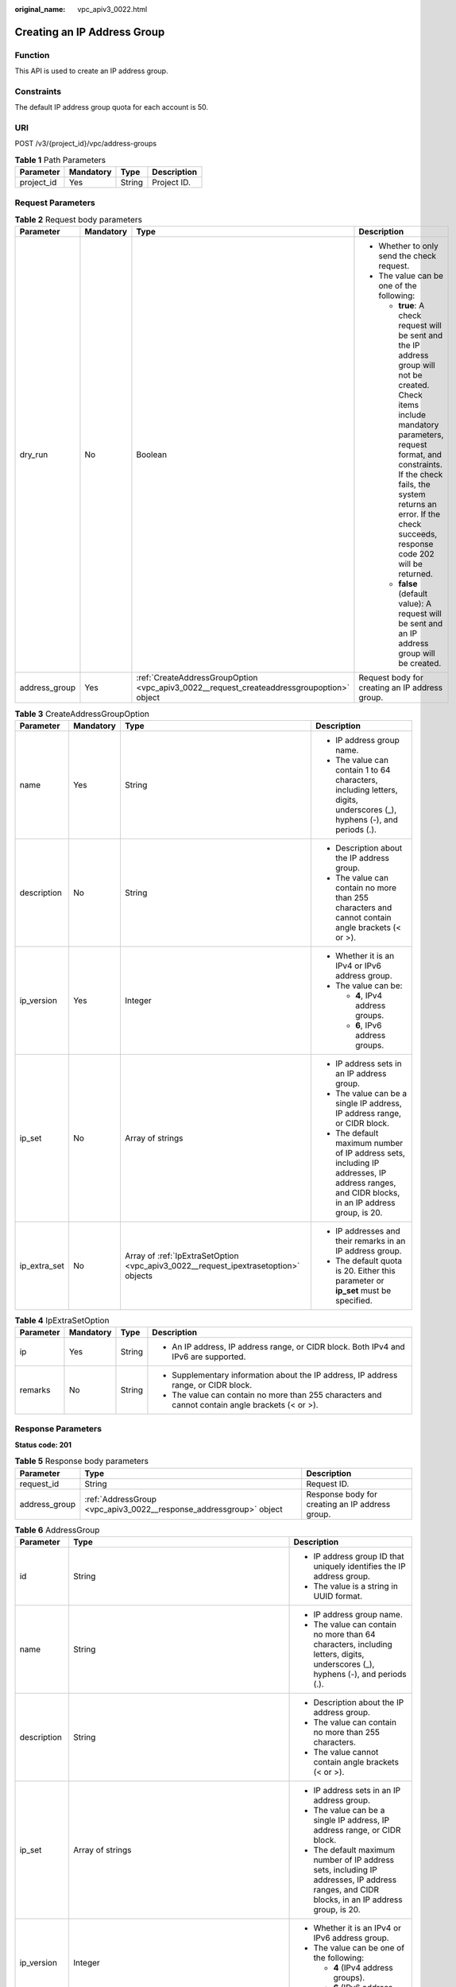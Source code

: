 :original_name: vpc_apiv3_0022.html

.. _vpc_apiv3_0022:

Creating an IP Address Group
============================

Function
--------

This API is used to create an IP address group.

Constraints
-----------

The default IP address group quota for each account is 50.

URI
---

POST /v3/{project_id}/vpc/address-groups

.. table:: **Table 1** Path Parameters

   ========== ========= ====== ===========
   Parameter  Mandatory Type   Description
   ========== ========= ====== ===========
   project_id Yes       String Project ID.
   ========== ========= ====== ===========

Request Parameters
------------------

.. table:: **Table 2** Request body parameters

   +-----------------+-----------------+-------------------------------------------------------------------------------------------+-----------------------------------------------------------------------------------------------------------------------------------------------------------------------------------------------------------------------------------------------------------------------------------+
   | Parameter       | Mandatory       | Type                                                                                      | Description                                                                                                                                                                                                                                                                       |
   +=================+=================+===========================================================================================+===================================================================================================================================================================================================================================================================================+
   | dry_run         | No              | Boolean                                                                                   | -  Whether to only send the check request.                                                                                                                                                                                                                                        |
   |                 |                 |                                                                                           |                                                                                                                                                                                                                                                                                   |
   |                 |                 |                                                                                           | -  The value can be one of the following:                                                                                                                                                                                                                                         |
   |                 |                 |                                                                                           |                                                                                                                                                                                                                                                                                   |
   |                 |                 |                                                                                           |    -  **true**: A check request will be sent and the IP address group will not be created. Check items include mandatory parameters, request format, and constraints. If the check fails, the system returns an error. If the check succeeds, response code 202 will be returned. |
   |                 |                 |                                                                                           |                                                                                                                                                                                                                                                                                   |
   |                 |                 |                                                                                           |    -  **false** (default value): A request will be sent and an IP address group will be created.                                                                                                                                                                                  |
   +-----------------+-----------------+-------------------------------------------------------------------------------------------+-----------------------------------------------------------------------------------------------------------------------------------------------------------------------------------------------------------------------------------------------------------------------------------+
   | address_group   | Yes             | :ref:`CreateAddressGroupOption <vpc_apiv3_0022__request_createaddressgroupoption>` object | Request body for creating an IP address group.                                                                                                                                                                                                                                    |
   +-----------------+-----------------+-------------------------------------------------------------------------------------------+-----------------------------------------------------------------------------------------------------------------------------------------------------------------------------------------------------------------------------------------------------------------------------------+

.. _vpc_apiv3_0022__request_createaddressgroupoption:

.. table:: **Table 3** CreateAddressGroupOption

   +-----------------+-----------------+-------------------------------------------------------------------------------------+----------------------------------------------------------------------------------------------------------------------------------------------+
   | Parameter       | Mandatory       | Type                                                                                | Description                                                                                                                                  |
   +=================+=================+=====================================================================================+==============================================================================================================================================+
   | name            | Yes             | String                                                                              | -  IP address group name.                                                                                                                    |
   |                 |                 |                                                                                     |                                                                                                                                              |
   |                 |                 |                                                                                     | -  The value can contain 1 to 64 characters, including letters, digits, underscores (_), hyphens (-), and periods (.).                       |
   +-----------------+-----------------+-------------------------------------------------------------------------------------+----------------------------------------------------------------------------------------------------------------------------------------------+
   | description     | No              | String                                                                              | -  Description about the IP address group.                                                                                                   |
   |                 |                 |                                                                                     |                                                                                                                                              |
   |                 |                 |                                                                                     | -  The value can contain no more than 255 characters and cannot contain angle brackets (< or >).                                             |
   +-----------------+-----------------+-------------------------------------------------------------------------------------+----------------------------------------------------------------------------------------------------------------------------------------------+
   | ip_version      | Yes             | Integer                                                                             | -  Whether it is an IPv4 or IPv6 address group.                                                                                              |
   |                 |                 |                                                                                     |                                                                                                                                              |
   |                 |                 |                                                                                     | -  The value can be:                                                                                                                         |
   |                 |                 |                                                                                     |                                                                                                                                              |
   |                 |                 |                                                                                     |    -  **4**, IPv4 address groups.                                                                                                            |
   |                 |                 |                                                                                     |                                                                                                                                              |
   |                 |                 |                                                                                     |    -  **6**, IPv6 address groups.                                                                                                            |
   +-----------------+-----------------+-------------------------------------------------------------------------------------+----------------------------------------------------------------------------------------------------------------------------------------------+
   | ip_set          | No              | Array of strings                                                                    | -  IP address sets in an IP address group.                                                                                                   |
   |                 |                 |                                                                                     |                                                                                                                                              |
   |                 |                 |                                                                                     | -  The value can be a single IP address, IP address range, or CIDR block.                                                                    |
   |                 |                 |                                                                                     |                                                                                                                                              |
   |                 |                 |                                                                                     | -  The default maximum number of IP address sets, including IP addresses, IP address ranges, and CIDR blocks, in an IP address group, is 20. |
   +-----------------+-----------------+-------------------------------------------------------------------------------------+----------------------------------------------------------------------------------------------------------------------------------------------+
   | ip_extra_set    | No              | Array of :ref:`IpExtraSetOption <vpc_apiv3_0022__request_ipextrasetoption>` objects | -  IP addresses and their remarks in an IP address group.                                                                                    |
   |                 |                 |                                                                                     |                                                                                                                                              |
   |                 |                 |                                                                                     | -  The default quota is 20. Either this parameter or **ip_set** must be specified.                                                           |
   +-----------------+-----------------+-------------------------------------------------------------------------------------+----------------------------------------------------------------------------------------------------------------------------------------------+

.. _vpc_apiv3_0022__request_ipextrasetoption:

.. table:: **Table 4** IpExtraSetOption

   +-----------------+-----------------+-----------------+--------------------------------------------------------------------------------------------------+
   | Parameter       | Mandatory       | Type            | Description                                                                                      |
   +=================+=================+=================+==================================================================================================+
   | ip              | Yes             | String          | -  An IP address, IP address range, or CIDR block. Both IPv4 and IPv6 are supported.             |
   +-----------------+-----------------+-----------------+--------------------------------------------------------------------------------------------------+
   | remarks         | No              | String          | -  Supplementary information about the IP address, IP address range, or CIDR block.              |
   |                 |                 |                 |                                                                                                  |
   |                 |                 |                 | -  The value can contain no more than 255 characters and cannot contain angle brackets (< or >). |
   +-----------------+-----------------+-----------------+--------------------------------------------------------------------------------------------------+

Response Parameters
-------------------

**Status code: 201**

.. table:: **Table 5** Response body parameters

   +---------------+--------------------------------------------------------------------+-------------------------------------------------+
   | Parameter     | Type                                                               | Description                                     |
   +===============+====================================================================+=================================================+
   | request_id    | String                                                             | Request ID.                                     |
   +---------------+--------------------------------------------------------------------+-------------------------------------------------+
   | address_group | :ref:`AddressGroup <vpc_apiv3_0022__response_addressgroup>` object | Response body for creating an IP address group. |
   +---------------+--------------------------------------------------------------------+-------------------------------------------------+

.. _vpc_apiv3_0022__response_addressgroup:

.. table:: **Table 6** AddressGroup

   +-----------------------+----------------------------------------------------------------------------------------------+----------------------------------------------------------------------------------------------------------------------------------------------+
   | Parameter             | Type                                                                                         | Description                                                                                                                                  |
   +=======================+==============================================================================================+==============================================================================================================================================+
   | id                    | String                                                                                       | -  IP address group ID that uniquely identifies the IP address group.                                                                        |
   |                       |                                                                                              |                                                                                                                                              |
   |                       |                                                                                              | -  The value is a string in UUID format.                                                                                                     |
   +-----------------------+----------------------------------------------------------------------------------------------+----------------------------------------------------------------------------------------------------------------------------------------------+
   | name                  | String                                                                                       | -  IP address group name.                                                                                                                    |
   |                       |                                                                                              |                                                                                                                                              |
   |                       |                                                                                              | -  The value can contain no more than 64 characters, including letters, digits, underscores (_), hyphens (-), and periods (.).               |
   +-----------------------+----------------------------------------------------------------------------------------------+----------------------------------------------------------------------------------------------------------------------------------------------+
   | description           | String                                                                                       | -  Description about the IP address group.                                                                                                   |
   |                       |                                                                                              |                                                                                                                                              |
   |                       |                                                                                              | -  The value can contain no more than 255 characters.                                                                                        |
   |                       |                                                                                              |                                                                                                                                              |
   |                       |                                                                                              | -  The value cannot contain angle brackets (< or >).                                                                                         |
   +-----------------------+----------------------------------------------------------------------------------------------+----------------------------------------------------------------------------------------------------------------------------------------------+
   | ip_set                | Array of strings                                                                             | -  IP address sets in an IP address group.                                                                                                   |
   |                       |                                                                                              |                                                                                                                                              |
   |                       |                                                                                              | -  The value can be a single IP address, IP address range, or CIDR block.                                                                    |
   |                       |                                                                                              |                                                                                                                                              |
   |                       |                                                                                              | -  The default maximum number of IP address sets, including IP addresses, IP address ranges, and CIDR blocks, in an IP address group, is 20. |
   +-----------------------+----------------------------------------------------------------------------------------------+----------------------------------------------------------------------------------------------------------------------------------------------+
   | ip_version            | Integer                                                                                      | -  Whether it is an IPv4 or IPv6 address group.                                                                                              |
   |                       |                                                                                              |                                                                                                                                              |
   |                       |                                                                                              | -  The value can be one of the following:                                                                                                    |
   |                       |                                                                                              |                                                                                                                                              |
   |                       |                                                                                              |    -  **4** (IPv4 address groups).                                                                                                           |
   |                       |                                                                                              |                                                                                                                                              |
   |                       |                                                                                              |    -  **6** (IPv6 address groups).                                                                                                           |
   +-----------------------+----------------------------------------------------------------------------------------------+----------------------------------------------------------------------------------------------------------------------------------------------+
   | created_at            | String                                                                                       | -  Time when the IP address group was created.                                                                                               |
   |                       |                                                                                              |                                                                                                                                              |
   |                       |                                                                                              | -  The value is a UTC time in the format of *yyyy-MM-ddTHH:mm:ss*, which is automatically generated by the system.                           |
   +-----------------------+----------------------------------------------------------------------------------------------+----------------------------------------------------------------------------------------------------------------------------------------------+
   | updated_at            | String                                                                                       | -  Time when the IP address group was last updated.                                                                                          |
   |                       |                                                                                              |                                                                                                                                              |
   |                       |                                                                                              | -  The value is a UTC time in the format of *yyyy-MM-ddTHH:mm:ss*, which is automatically generated by the system.                           |
   +-----------------------+----------------------------------------------------------------------------------------------+----------------------------------------------------------------------------------------------------------------------------------------------+
   | tenant_id             | String                                                                                       | -  ID of the project where the IP address group is used.                                                                                     |
   +-----------------------+----------------------------------------------------------------------------------------------+----------------------------------------------------------------------------------------------------------------------------------------------+
   | ip_extra_set          | Array of :ref:`IpExtraSetRespOption <vpc_apiv3_0022__response_ipextrasetrespoption>` objects | -  IP address sets and their remarks in an IP address group.                                                                                 |
   +-----------------------+----------------------------------------------------------------------------------------------+----------------------------------------------------------------------------------------------------------------------------------------------+

.. table:: **Table 7** ResponseTag

   +-----------------------+-----------------------+----------------------------------------------------------------------------------+
   | Parameter             | Type                  | Description                                                                      |
   +=======================+=======================+==================================================================================+
   | key                   | String                | -  Definition: Tag key.                                                          |
   |                       |                       |                                                                                  |
   |                       |                       | -  Range:                                                                        |
   |                       |                       |                                                                                  |
   |                       |                       |    -  Each key can contain up to 36 Unicode characters and cannot be left blank. |
   |                       |                       |                                                                                  |
   |                       |                       |    -  Each key value of a resource must be unique.                               |
   |                       |                       |                                                                                  |
   |                       |                       |    -  The value can contain:                                                     |
   |                       |                       |                                                                                  |
   |                       |                       |       -  Letters                                                                 |
   |                       |                       |                                                                                  |
   |                       |                       |       -  Digits                                                                  |
   |                       |                       |                                                                                  |
   |                       |                       |       -  Special characters: underscores (_) ,at signs (@), and hyphens (-)      |
   +-----------------------+-----------------------+----------------------------------------------------------------------------------+
   | value                 | String                | -  Definition: Tag value.                                                        |
   |                       |                       |                                                                                  |
   |                       |                       | -  Range:                                                                        |
   |                       |                       |                                                                                  |
   |                       |                       |    -  Each value can contain up to 43 Unicode characters and can be left blank.  |
   |                       |                       |                                                                                  |
   |                       |                       |    -  The value can contain:                                                     |
   |                       |                       |                                                                                  |
   |                       |                       |       -  Letters                                                                 |
   |                       |                       |                                                                                  |
   |                       |                       |       -  Digits                                                                  |
   |                       |                       |                                                                                  |
   |                       |                       |       -  Special characters: underscore (_), at signs (@), and hyphen (-)        |
   +-----------------------+-----------------------+----------------------------------------------------------------------------------+

.. _vpc_apiv3_0022__response_ipextrasetrespoption:

.. table:: **Table 8** IpExtraSetRespOption

   +-----------------------+-----------------------+--------------------------------------------------------------------------------------------------+
   | Parameter             | Type                  | Description                                                                                      |
   +=======================+=======================+==================================================================================================+
   | ip                    | String                | -  An IP address, IP address range, or CIDR block. Both IPv4 and IPv6 are supported.             |
   +-----------------------+-----------------------+--------------------------------------------------------------------------------------------------+
   | remarks               | String                | -  Supplementary information about the IP address, IP address range, or CIDR block.              |
   |                       |                       |                                                                                                  |
   |                       |                       | -  The value can contain no more than 255 characters and cannot contain angle brackets (< or >). |
   +-----------------------+-----------------------+--------------------------------------------------------------------------------------------------+

Example Requests
----------------

Create an IP address group named **AutoTester746010.580123789**, set the IP version to IPv4, and specify the IP set as 192.168.3.2, 192.168.3.40, 192.168.3.20-192.168.3.100, and 192.168.5.0/24.

.. code-block:: text

   POST https://{{endpoint}}/v3/b2782e6708b8475c993e6064bc456bf8/vpc/address-groups

   {
     "address_group" : {
       "ip_version" : 4,
       "name" : "AutoTester746010.580123789",
       "ip_set" : [ "192.168.3.2", "192.168.3.40", "192.168.3.20-192.168.3.100", "192.168.5.0/24" ],
       "description" : "test",
       "enterprise_project_id" : "0aad99bc-f5f6-4f78-8404-c598d76b0ed2",
       "max_capacity" : 20
     }
   }

Example Responses
-----------------

**Status code: 201**

Normal response to the POST operation. For more status codes, see :ref:`Status Codes <vpc_api_0002>`.

.. code-block::

   {
     "address_group" : {
       "id" : "dd18a501-fcd5-4adc-acfe-b0e2384baf08",
       "name" : "AutoTester746010.580123789",
       "tenant_id" : "b2782e6708b8475c993e6064bc456bf8",
       "ip_version" : 4,
       "max_capacity" : 20,
       "ip_set" : [ "192.168.5.0/24", "192.168.3.20-192.168.3.100", "192.168.3.40", "192.168.3.2" ],
       "ip_extra_set" : [ {
         "ip" : "192.168.5.0/24",
         "remarks" : null
       }, {
         "ip" : "192.168.3.20-192.168.3.100",
         "remarks" : null
       }, {
         "ip" : "192.168.3.40",
         "remarks" : null
       }, {
         "ip" : "192.168.3.2",
         "remarks" : null
       } ],
       "enterprise_project_id" : "0aad99bc-f5f6-4f78-8404-c598d76b0ed2",
       "created_at" : "2019-06-28T02:06:38.000+00:00",
       "updated_at" : "2019-06-28T02:06:38.000+00:00",
       "description" : "test",
       "status" : "NORMAL",
       "status_message" : "",
       "tags" : [ ]
     },
     "request_id" : "f568db7a-2675-4271-8747-3e3f1c6381ba"
   }

Status Codes
------------

+-------------+-------------------------------------------------------------------------------------------------------+
| Status Code | Description                                                                                           |
+=============+=======================================================================================================+
| 201         | Normal response to the POST operation. For more status codes, see :ref:`Status Codes <vpc_api_0002>`. |
+-------------+-------------------------------------------------------------------------------------------------------+

Error Codes
-----------

See :ref:`Error Codes <vpc_api_0003>`.
